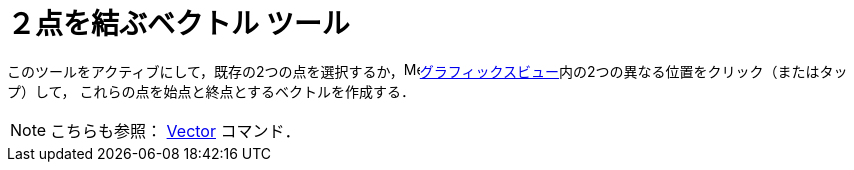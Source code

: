= ２点を結ぶベクトル ツール
:page-en: tools/Vector
ifdef::env-github[:imagesdir: /ja/modules/ROOT/assets/images]

このツールをアクティブにして，既存の2つの点を選択するか，image:16px-Menu_view_graphics.svg.png[Menu view
graphics.svg,width=16,height=16]xref:/グラフィックスビュー.adoc[グラフィックスビュー]内の2つの異なる位置をクリック（またはタップ）して，
これらの点を始点と終点とするベクトルを作成する．

[NOTE]
====

こちらも参照： xref:/commands/Vector.adoc[Vector] コマンド．

====
